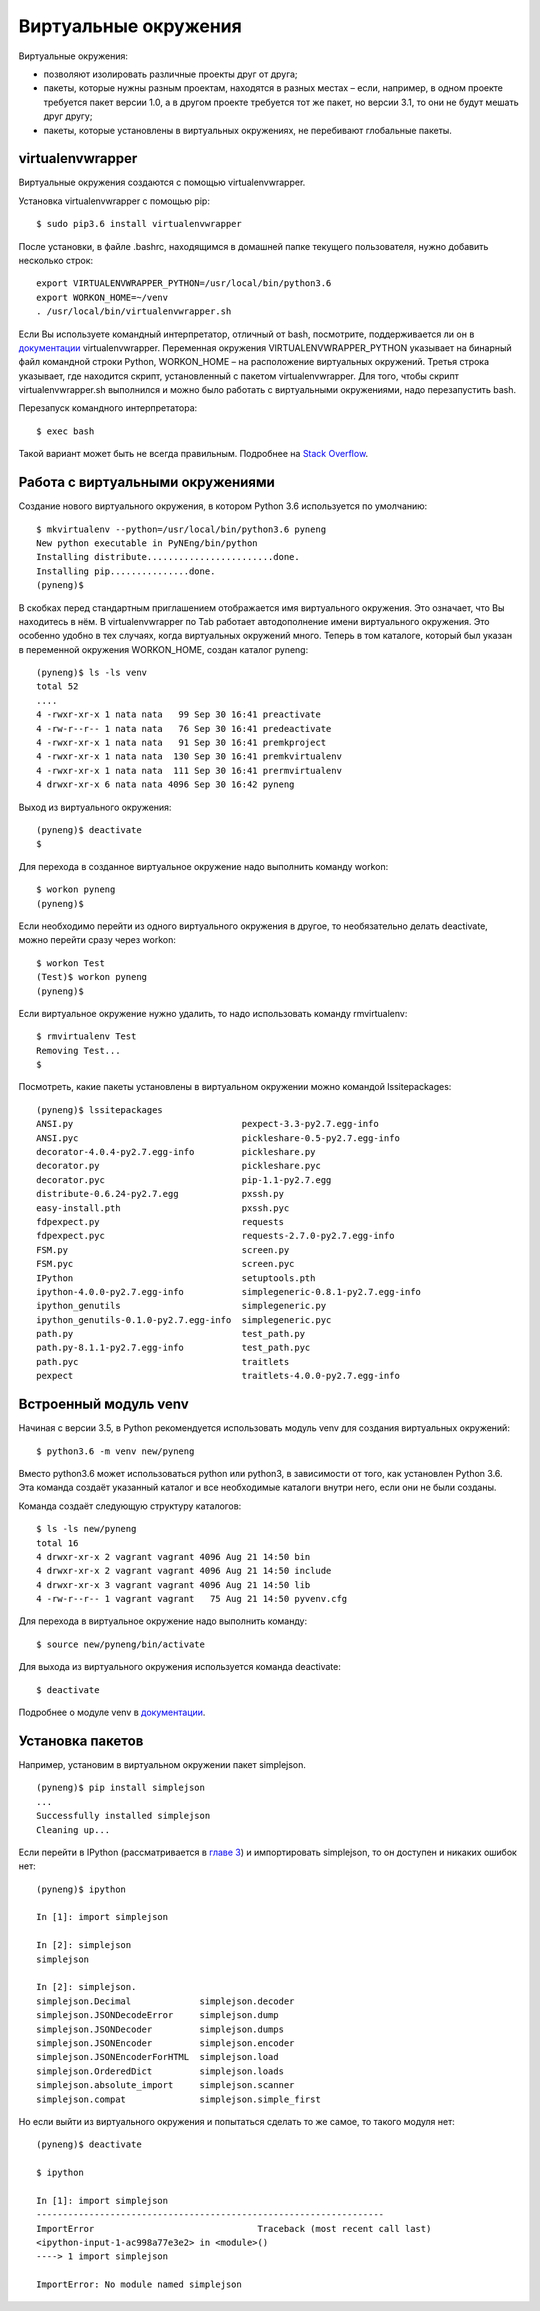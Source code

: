 Виртуальные окружения
=====================

Виртуальные окружения:

-  позволяют изолировать различные проекты друг от друга;
-  пакеты, которые нужны разным проектам, находятся в разных местах –
   если, например, в одном проекте требуется пакет версии 1.0, а в
   другом проекте требуется тот же пакет, но версии 3.1, то они не будут
   мешать друг другу;
-  пакеты, которые установлены в виртуальных окружениях, не перебивают
   глобальные пакеты.

virtualenvwrapper
^^^^^^^^^^^^^^^^^

Виртуальные окружения создаются с помощью virtualenvwrapper.

Установка virtualenvwrapper с помощью pip:

::

    $ sudo pip3.6 install virtualenvwrapper

После установки, в файле .bashrc, находящимся в домашней папке текущего
пользователя, нужно добавить несколько строк:

::

    export VIRTUALENVWRAPPER_PYTHON=/usr/local/bin/python3.6
    export WORKON_HOME=~/venv
    . /usr/local/bin/virtualenvwrapper.sh

Если Вы используете командный интерпретатор, отличный от bash,
посмотрите, поддерживается ли он в
`документации <http://virtualenvwrapper.readthedocs.io/en/latest/install.html>`__
virtualenvwrapper. Переменная окружения VIRTUALENVWRAPPER\_PYTHON
указывает на бинарный файл командной строки Python, WORKON\_HOME – на
расположение виртуальных окружений. Третья строка указывает, где
находится скрипт, установленный с пакетом virtualenvwrapper. Для того,
чтобы скрипт virtualenvwrapper.sh выполнился и можно было работать с
виртуальными окружениями, надо перезапустить bash.

Перезапуск командного интерпретатора:

::

    $ exec bash

Такой вариант может быть не всегда правильным. Подробнее на `Stack
Overflow <http://stackoverflow.com/questions/2518127/how-do-i-reload-bashrc-without-logging-out-and-back-in>`__.

Работа с виртуальными окружениями
^^^^^^^^^^^^^^^^^^^^^^^^^^^^^^^^^

Создание нового виртуального окружения, в котором Python 3.6
используется по умолчанию:

::

    $ mkvirtualenv --python=/usr/local/bin/python3.6 pyneng
    New python executable in PyNEng/bin/python
    Installing distribute........................done.
    Installing pip...............done.
    (pyneng)$ 

В скобках перед стандартным приглашением отображается имя виртуального
окружения. Это означает, что Вы находитесь в нём. В virtualenvwrapper по
Tab работает автодополнение имени виртуального окружения. Это особенно
удобно в тех случаях, когда виртуальных окружений много. Теперь в том
каталоге, который был указан в переменной окружения WORKON\_HOME, создан
каталог pyneng:

::

    (pyneng)$ ls -ls venv
    total 52
    ....
    4 -rwxr-xr-x 1 nata nata   99 Sep 30 16:41 preactivate
    4 -rw-r--r-- 1 nata nata   76 Sep 30 16:41 predeactivate
    4 -rwxr-xr-x 1 nata nata   91 Sep 30 16:41 premkproject
    4 -rwxr-xr-x 1 nata nata  130 Sep 30 16:41 premkvirtualenv
    4 -rwxr-xr-x 1 nata nata  111 Sep 30 16:41 prermvirtualenv
    4 drwxr-xr-x 6 nata nata 4096 Sep 30 16:42 pyneng

Выход из виртуального окружения:

::

    (pyneng)$ deactivate 
    $ 

Для перехода в созданное виртуальное окружение надо выполнить команду
workon:

::

    $ workon pyneng
    (pyneng)$ 

Если необходимо перейти из одного виртуального окружения в другое, то
необязательно делать deactivate, можно перейти сразу через workon:

::

    $ workon Test
    (Test)$ workon pyneng
    (pyneng)$ 

Если виртуальное окружение нужно удалить, то надо использовать команду
rmvirtualenv:

::

    $ rmvirtualenv Test
    Removing Test...
    $ 

Посмотреть, какие пакеты установлены в виртуальном окружении можно
командой lssitepackages:

::

    (pyneng)$ lssitepackages
    ANSI.py                                pexpect-3.3-py2.7.egg-info
    ANSI.pyc                               pickleshare-0.5-py2.7.egg-info
    decorator-4.0.4-py2.7.egg-info         pickleshare.py
    decorator.py                           pickleshare.pyc
    decorator.pyc                          pip-1.1-py2.7.egg
    distribute-0.6.24-py2.7.egg            pxssh.py
    easy-install.pth                       pxssh.pyc
    fdpexpect.py                           requests
    fdpexpect.pyc                          requests-2.7.0-py2.7.egg-info
    FSM.py                                 screen.py
    FSM.pyc                                screen.pyc
    IPython                                setuptools.pth
    ipython-4.0.0-py2.7.egg-info           simplegeneric-0.8.1-py2.7.egg-info
    ipython_genutils                       simplegeneric.py
    ipython_genutils-0.1.0-py2.7.egg-info  simplegeneric.pyc
    path.py                                test_path.py
    path.py-8.1.1-py2.7.egg-info           test_path.pyc
    path.pyc                               traitlets
    pexpect                                traitlets-4.0.0-py2.7.egg-info

Встроенный модуль venv
^^^^^^^^^^^^^^^^^^^^^^

Начиная с версии 3.5, в Python рекомендуется использовать модуль venv
для создания виртуальных окружений:

::

    $ python3.6 -m venv new/pyneng

Вместо python3.6 может использоваться python или python3, в зависимости
от того, как установлен Python 3.6. Эта команда создаёт указанный
каталог и все необходимые каталоги внутри него, если они не были
созданы.

Команда создаёт следующую структуру каталогов:

::

    $ ls -ls new/pyneng
    total 16
    4 drwxr-xr-x 2 vagrant vagrant 4096 Aug 21 14:50 bin
    4 drwxr-xr-x 2 vagrant vagrant 4096 Aug 21 14:50 include
    4 drwxr-xr-x 3 vagrant vagrant 4096 Aug 21 14:50 lib
    4 -rw-r--r-- 1 vagrant vagrant   75 Aug 21 14:50 pyvenv.cfg

Для перехода в виртуальное окружение надо выполнить команду:

::

    $ source new/pyneng/bin/activate

Для выхода из виртуального окружения используется команда deactivate:

::

    $ deactivate

Подробнее о модуле venv в
`документации <https://docs.python.org/3/library/venv.html#module-venv>`__.

Установка пакетов
^^^^^^^^^^^^^^^^^

Например, установим в виртуальном окружении пакет simplejson.

::

    (pyneng)$ pip install simplejson
    ...
    Successfully installed simplejson
    Cleaning up...

Если перейти в IPython (рассматривается в `главе
3 <../03_start/README.md>`__) и импортировать simplejson, то он доступен
и никаких ошибок нет:

::

    (pyneng)$ ipython

    In [1]: import simplejson

    In [2]: simplejson
    simplejson

    In [2]: simplejson.
    simplejson.Decimal             simplejson.decoder
    simplejson.JSONDecodeError     simplejson.dump
    simplejson.JSONDecoder         simplejson.dumps
    simplejson.JSONEncoder         simplejson.encoder
    simplejson.JSONEncoderForHTML  simplejson.load
    simplejson.OrderedDict         simplejson.loads
    simplejson.absolute_import     simplejson.scanner
    simplejson.compat              simplejson.simple_first

Но если выйти из виртуального окружения и попытаться сделать то же
самое, то такого модуля нет:

::

    (pyneng)$ deactivate 

    $ ipython

    In [1]: import simplejson
    ------------------------------------------------------------------
    ImportError                               Traceback (most recent call last)
    <ipython-input-1-ac998a77e3e2> in <module>()
    ----> 1 import simplejson

    ImportError: No module named simplejson

